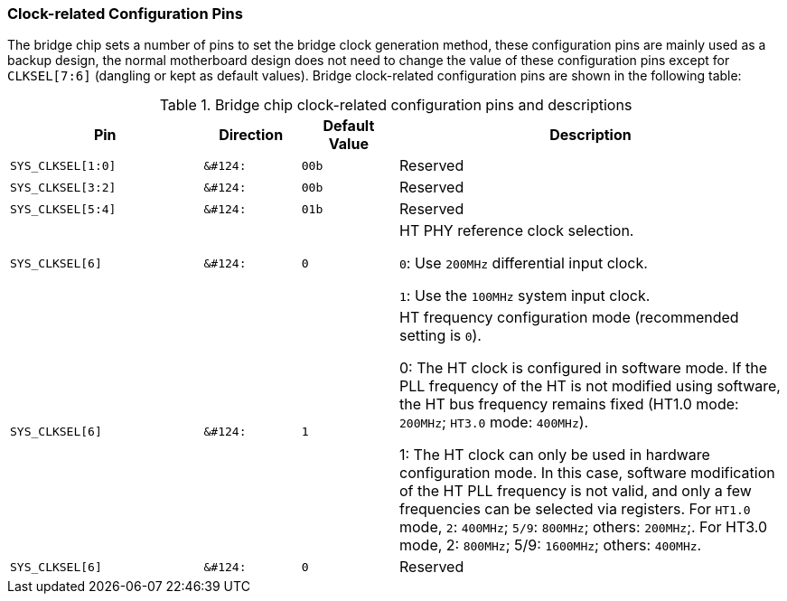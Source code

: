 [[clock-related-configuration-pins]]
=== Clock-related Configuration Pins

The bridge chip sets a number of pins to set the bridge clock generation method, these configuration pins are mainly used as a backup design, the normal motherboard design does not need to change the value of these configuration pins except for `CLKSEL[7:6]` (dangling or kept as default values). Bridge clock-related configuration pins are shown in the following table:

[[Bridge-chip-clock-related-configuration-pins-and-descriptions]]
.Bridge chip clock-related configuration pins and descriptions
[%header,cols="^2m,^1m,^1m,4"]
|===
|Pin
|Direction
|Default Value
|Description

|SYS_CLKSEL[1:0]
|&#124:
|00b
|Reserved

|SYS_CLKSEL[3:2]
|&#124:
|00b
|Reserved

|SYS_CLKSEL[5:4]
|&#124:
|01b
|Reserved

|SYS_CLKSEL[6]
|&#124:
|0
|HT PHY reference clock selection.

`0`: Use `200MHz` differential input clock.

`1`: Use the `100MHz` system input clock.

|SYS_CLKSEL[6]
|&#124:
|1
|HT frequency configuration mode (recommended setting is `0`).

0: The HT clock is configured in software mode. If the PLL frequency of the HT is not modified using software, the HT bus frequency remains fixed (HT1.0 mode: `200MHz`; `HT3.0` mode: `400MHz`).

1: The HT clock can only be used in hardware configuration mode. In this case, software modification of the HT PLL frequency is not valid, and only a few frequencies can be selected via registers. For `HT1.0` mode, `2`: `400MHz`; `5/9`: `800MHz`; others: `200MHz`;.
For HT3.0 mode, 2: `800MHz`; 5/9: `1600MHz`; others: `400MHz`.

|SYS_CLKSEL[6]
|&#124:
|0
|Reserved
|===
